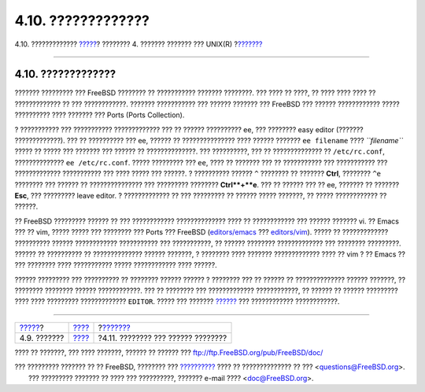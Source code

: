 ===================
4.10. ?????????????
===================

.. raw:: html

   <div class="navheader">

4.10. ?????????????
`????? <shells.html>`__?
???????? 4. ??????? ??????? ??? UNIX(R)
?\ `??????? <basics-devices.html>`__

--------------

.. raw:: html

   </div>

.. raw:: html

   <div class="sect1">

.. raw:: html

   <div class="titlepage" xmlns="">

.. raw:: html

   <div>

.. raw:: html

   <div>

4.10. ?????????????
-------------------

.. raw:: html

   </div>

.. raw:: html

   </div>

.. raw:: html

   </div>

??????? ????????? ??? FreeBSD ???????? ?? ??????????? ??????? ????????.
??? ???? ?? ????, ?? ???? ???? ???? ?? ????????????? ?? ???
????????????. ??????? ??????????? ??? ?????? ??????? ??? FreeBSD ???
?????? ???????????? ????? ?????????? ???? ??????? ??? Ports (Ports
Collection).

? ??????????? ??? ??????????? ????????????? ??? ?? ?????? ?????????? ee,
??? ???????? easy editor (??????? ?????????????). ??? ?? ?????????? ???
ee, ?????? ?? ??????????????? ???? ?????? ??????? ``ee filename`` ????
*``filename``* ????? ?? ????? ??? ??????? ??? ?????? ?? ??????????????.
??? ??????????, ??? ?? ?????????????? ?? ``/etc/rc.conf``,
?????????????? ``ee /etc/rc.conf``. ????? ????????? ??? ``ee``, ???? ??
??????? ??? ?? ??????????? ??? ??????????? ??? ????????????? ???????????
??? ???? ????? ??? ??????. ? ?????????? ?????? ``^`` ???????? ?? ???????
**Ctrl**, ???????? ``^e`` ???????? ??? ?????? ?? ??????????????? ???
????????? ???????? **Ctrl**+**e**. ??? ?? ?????? ??? ?? ee, ??????? ??
??????? **Esc**, ??? ????????? leave editor. ? ????????????? ?? ???
????????? ?? ?????? ????? ???????, ?? ????? ???????????? ?? ??????.

?? FreeBSD ????????? ?????? ?? ??? ???????????? ?????????????? ???? ??
???????????? ??? ?????? ??????? vi. ?? Emacs ??? ?? vim, ????? ????? ???
???????? ??? Ports ??? FreeBSD
(`editors/emacs <http://www.freebsd.org/cgi/url.cgi?ports/editors/emacs/pkg-descr>`__
???
`editors/vim <http://www.freebsd.org/cgi/url.cgi?ports/editors/vim/pkg-descr>`__).
????? ?? ????????????? ?????????? ?????? ???????????? ??????????? ???
???????????, ?? ?????? ???????? ????????????? ??? ???????? ?????????.
?????? ?? ?????????? ?? ?????????????? ?????? ???????, ? ???????? ????
??????? ????????????? ???? ?? vim ? ?? Emacs ?? ??? ???????? ????
??????????? ????? ???????????? ???? ??????.

?????? ????????? ??? ?????????? ?? ???????? ?????? ?????? ? ???????? ???
?? ?????? ?? ?????????????? ?????? ???????, ?? ???????? ???????? ??????
????????????. ??? ?? ???????? ??? ????????????? ????????????, ?? ??????
?? ?????? ????????? ???? ???? ????????? ????????????? ``EDITOR``. ?????
??? ??????? `?????? <shells.html>`__ ??? ???????????? ????????????.

.. raw:: html

   </div>

.. raw:: html

   <div class="navfooter">

--------------

+----------------------------+--------------------------+----------------------------------------+
| `????? <shells.html>`__?   | `???? <basics.html>`__   | ?\ `??????? <basics-devices.html>`__   |
+----------------------------+--------------------------+----------------------------------------+
| 4.9. ???????               | `???? <index.html>`__    | ?4.11. ???????? ??? ?????? ????????    |
+----------------------------+--------------------------+----------------------------------------+

.. raw:: html

   </div>

???? ?? ???????, ??? ???? ???????, ?????? ?? ?????? ???
ftp://ftp.FreeBSD.org/pub/FreeBSD/doc/

| ??? ????????? ??????? ?? ?? FreeBSD, ???????? ???
  `?????????? <http://www.FreeBSD.org/docs.html>`__ ???? ??
  ?????????????? ?? ??? <questions@FreeBSD.org\ >.
|  ??? ????????? ??????? ?? ???? ??? ??????????, ??????? e-mail ????
  <doc@FreeBSD.org\ >.

